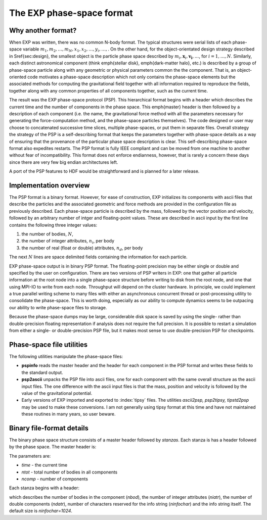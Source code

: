 .. _exp-phase-space:

The EXP phase-space format
==========================

.. index: PSP

Why another format?
-------------------

When EXP was written, there was no common N-body format.  The
typical structures were serial lists of each phase-space variable
:math:`m_1, m_2, \ldots, m_N, x_1, x_2, \ldots, y_i, \ldots,`.  On the
other hand, for the object-orientated design strategy described in
\S\ref{sec:design}, the smallest object is the particle phase space
described by :math:`m_i, \mathbf{x}_i, \mathbf{v_i}, \ldots`, for
:math:`i=1,\ldots, N`.  Similarly, each distinct astronomical component
(think \emph{stellar disk}, \emph{dark-matter halo}, etc.) is
described by a group of phase-space particle along with any geometric
or physical parameters common the the component.  That is, an
object-oriented code motivates a phase-space description which not
only contains the phase-space elements but the associated methods for
computing the gravitational field together with all information
required to reproduce the fields, together along with any common
properties of all components together, such as the current time.

The result was the EXP phase-space protocol (PSP).  This
hierarchical format begins with a header which describes the current
time and the number of components in the phase space.  This
\emph{master} header is then followed by a description of each
component (i.e. the name, the gravitational force method with all the
parameters necessary for generating the force-computation method, and
the phase-space particles themselves).  The code designed or user may
choose to concatenated successive time slices, multiple phase-spaces,
or put them in separate files.  Overall strategy the strategy of the
PSP is a self-describing format that keeps the parameters together
with phase-space details as a way of ensuring that the provenance of
the particular phase space description is clear.  This self-describing
phase-space format also expedites restarts.  The PSP format is fully
IEEE compliant and can be moved from one machine to another without
fear of incompatibility.  This format does not enforce endianness,
however, that is rarely a concern these days since there are very few
big endian architectures left.

A port of the PSP features to HDF would be straightforward and is
planned for a later release.


Implementation overview
-----------------------

The PSP format is a binary format.  However, for ease of construction,
EXP initializes its components with ascii files that describe
the particles and the associated geometric and force methods are
provided in the configuration file as previously described.  Each
phase-space particle is described by the mass, followed by the vector
position and velocity, followed by an arbitrary number of intger and
floating-point values.  These are described in ascii input by the
first line contains the following three integer values:

1. the number of bodies, :math:`N`,

2. the number of integer attributes, :math:`n_i`, per body

3. the number of real (float or double) attributes, :math:`n_d`, per body

The next :math:`N` lines are space delimited fields containing the
information for each particle.

EXP phase-space output is in binary PSP format.  The floating-point
precision may be either single or double and specified by the user on
configuration.  There are two versions of PSP writers in EXP: one that
gather all particle information at the root node into a single
phase-space structure before writing to disk from the root node, and
one that using MPI-IO to write from each node.  Throughput will depend
on the cluster hardware.  In principle, we could implement a true
parallel writing scheme to many files with either an asynchronous
concurrent thread or post-processing utility to consolidate the
phase-space.  This is worth doing, especially as our ability to
compute dynamics seems to be outpacing our ability to write
phase-space files to storage.

Because the phase-space dumps may be large, considerable disk space is
saved by using the single- rather than double-precision floating
representation if analysis does not require the full precision.  It is
possible to restart a simulation from either a single- or
double-precision PSP file, but it makes most sense to use
double-precision PSP for checkpoints.

Phase-space file utilities
--------------------------

.. index: PSP; utilities

The following utilities manipulate the phase-space files:

- **pspinfo** reads the master header and the header for each
  component in the PSP format and writes these fields to the standard
  output.

- **psp2ascii** unpacks the PSP file into ascii files, one for each
  component with the same overall structure as the ascii input files.
  The one difference with the ascii input files is that the mass,
  position and velocity is followed by the value of the gravitational
  potential.

- Early versions of EXP imported and exported to :index:`tipsy` files.
  The utilities `ascii2psp, psp2tipsy, tipstd2psp` may be used to make
  these conversions.  I am not generally using tipsy format at this
  time and have not maintained these routines in many years, so user
  beware.


Binary file-format details
--------------------------

.. index: pair: PSP; format

The binary phase space structure consists of a master header followed
by *stanzas*.  Each stanza is has a header followed by the phase
space.  The master header is:

.. code-block: c++

    struct MasterHeader {
      double time;
      int ntot;
      int ncomp;
    };

The parameters are:

- `time` - the current time
- `ntot` - total number of bodies in all components
- `ncomp` - number of components

Each stanza begins with a header:

.. code-block: c++
   
   struct ComponentHeader {
   int nbod;
   int niatr;
   int ndatr;
   int ninfochar;
   char info[ninfochar];
   };

which describes the number of bodies in the component (`nbod`),
the number of integer attributes (`niatr`), the number of
double components (`ndatr`), number of characters reserved for
the info string (`ninfochar`) and the info string itself.  The
default size is `ninfochar=1024`.
